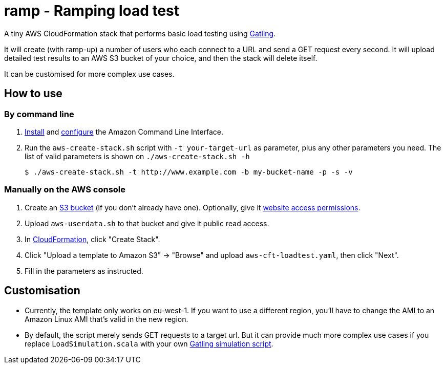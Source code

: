 # ramp - Ramping load test

A tiny AWS CloudFormation stack that performs basic load testing using https://gatling.io/[Gatling].

It will create (with ramp-up) a number of users who each connect to a URL and send a GET request every second. It will upload detailed test results to an AWS S3 bucket of your choice, and then the stack will delete itself.

It can be customised for more complex use cases.

## How to use

### By command line

. https://docs.aws.amazon.com/cli/latest/userguide/installing.html[Install] and https://docs.aws.amazon.com/cli/latest/userguide/cli-chap-getting-started.html[configure] the Amazon Command Line Interface.

. Run the `aws-create-stack.sh` script with `-t your-target-url` as parameter, plus any other parameters you need. The list of valid parameters is shown on `./aws-create-stack.sh -h`

    $ ./aws-create-stack.sh -t http://www.example.com -b my-bucket-name -p -s -v

### Manually on the AWS console

. Create an https://s3.console.aws.amazon.com/s3/home?region=eu-west-1[S3 bucket] (if you don't already have one). Optionally, give it https://docs.aws.amazon.com/AmazonS3/latest/dev/WebsiteAccessPermissionsReqd.html[website access permissions].

. Upload `aws-userdata.sh` to that bucket and give it public read access.

. In https://eu-west-1.console.aws.amazon.com/cloudformation/home?region=eu-west-1#/[CloudFormation], click "Create Stack".

. Click "Upload a template to Amazon S3" -> "Browse" and upload `aws-cft-loadtest.yaml`, then click "Next".

. Fill in the parameters as instructed.

## Customisation

* Currently, the template only works on eu-west-1. If you want to use a different region, you'll have to change the AMI to an Amazon Linux AMI that's valid in the new region.

* By default, the script merely sends GET requests to a target url. But it can provide much more complex use cases if you replace `LoadSimulation.scala` with your own https://gatling.io/documentation/[Gatling simulation script].
